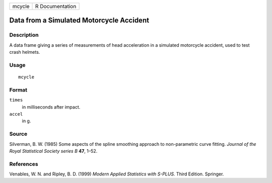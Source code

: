 +--------+-----------------+
| mcycle | R Documentation |
+--------+-----------------+

Data from a Simulated Motorcycle Accident
-----------------------------------------

Description
~~~~~~~~~~~

A data frame giving a series of measurements of head acceleration in a
simulated motorcycle accident, used to test crash helmets.

Usage
~~~~~

::

    mcycle

Format
~~~~~~

``times``
    in milliseconds after impact.

``accel``
    in g.

Source
~~~~~~

Silverman, B. W. (1985) Some aspects of the spline smoothing approach to
non-parametric curve fitting. *Journal of the Royal Statistical Society
series B* **47**, 1–52.

References
~~~~~~~~~~

Venables, W. N. and Ripley, B. D. (1999) *Modern Applied Statistics with
S-PLUS.* Third Edition. Springer.
